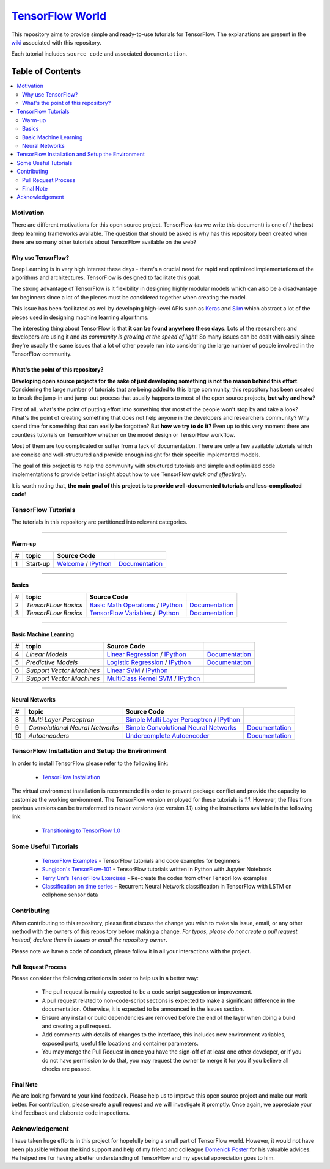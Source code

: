 ﻿
********************
`TensorFlow World`_
********************
.. image:: https://travis-ci.org/astorfi/TensorFlow-World.svg?branch=master
    :target: https://travis-ci.org/astorfi/TensorFlow-World
.. image:: https://img.shields.io/badge/contributions-welcome-brightgreen.svg?style=flat
    :target: https://github.com/astorfi/TensorFlow-World/issues
.. image:: https://badges.frapsoft.com/os/v2/open-source.svg?v=102
    :target: https://github.com/ellerbrock/open-source-badge/
.. image:: https://coveralls.io/repos/github/astorfi/TensorFlow-World/badge.svg?branch=master
    :target: https://coveralls.io/github/astorfi/TensorFlow-World?branch=master
.. image:: https://zenodo.org/badge/86115145.svg
   :target: https://zenodo.org/badge/latestdoi/86115145

.. _TensorFlow World: http://tensorflow-world.readthedocs.io/en/latest/

This repository aims to provide simple and ready-to-use tutorials for TensorFlow. The explanations are present in the wiki_ associated with this repository.

Each tutorial includes ``source code`` and associated ``documentation``.

.. image:: _img/mainpage/TensorFlow_World.gif

.. The links.
.. _wiki: https://github.com/astorfi/TensorFlow-World/wiki
.. _TensorFlow: https://www.tensorflow.org/install/

#################
Table of Contents
#################
.. contents::
  :local:
  :depth: 3

============
Motivation
============

There are different motivations for this open source project. TensorFlow (as we write this document) is one of / the best deep learning frameworks available. The question that should be asked is why has this repository been created when there are so many other tutorials about TensorFlow available on the web?

~~~~~~~~~~~~~~~~~~~~~
Why use TensorFlow?
~~~~~~~~~~~~~~~~~~~~~

Deep Learning is in very high interest these days - there's a crucial need for rapid and optimized implementations of the algorithms and architectures. TensorFlow is designed to facilitate this goal.

The strong advantage of TensorFlow is it flexibility in designing highly modular models which can also be a disadvantage for beginners since a lot of the pieces must be considered together when creating the model.

This issue has been facilitated as well by developing high-level APIs such as `Keras <https://keras.io/>`_ and `Slim <https://github.com/tensorflow/models/blob/master/inception/inception/slim/README.md//>`_ which abstract a lot of the pieces used in designing machine learning algorithms.

The interesting thing about TensorFlow is that **it can be found anywhere these days**. Lots of the researchers and developers are using it and *its community is growing at the speed of light*! So many issues can be dealt with easily since they're usually the same issues that a lot of other people run into considering the large number of people involved in the TensorFlow community.

~~~~~~~~~~~~~~~~~~~~~~~~~~~~~~~~~~~~
What's the point of this repository?
~~~~~~~~~~~~~~~~~~~~~~~~~~~~~~~~~~~~

**Developing open source projects for the sake of just developing something is not the reason behind this effort**.
Considering the large number of tutorials that are being added to this large community, this repository has been created to break the jump-in and jump-out process that usually happens to most of the open source projects, **but why and how**?

First of all, what's the point of putting effort into something that most of the people won't stop by and take a look? What's the point of creating something that does not help anyone in the developers and researchers community? Why spend time for something that can easily be forgotten? But **how we try to do it?** Even up to this
very moment there are countless tutorials on TensorFlow whether on the model design or TensorFlow
workflow.

Most of them are too complicated or suffer from a lack of documentation. There are only a few available tutorials which are concise and well-structured and provide enough insight for their specific implemented models.

The goal of this project is to help the community with structured tutorials and simple and optimized code implementations to provide better insight about how to use TensorFlow *quick and effectively*.

It is worth noting that, **the main goal of this project is to provide well-documented tutorials and less-complicated code**!


====================
TensorFlow Tutorials
====================

The tutorials in this repository are partitioned into relevant categories.

==========================

~~~~~~~~
Warm-up
~~~~~~~~

.. image:: _img/mainpage/welcome.gif
   :height: 100px
   :width: 200 px
   :scale: 50 %
   :alt: alternate text
   :align: right

+----+---------------------+----------------------------------------------------------------------------------------+----------------------------------------------+
| #  |       topic         |   Source Code                                                                          |                                              |
+====+=====================+========================================================================================+==============================================+
| 1  | Start-up            | `Welcome <welcomesourcecode_>`_  / `IPython <ipythonwelcome_>`_                        |  `Documentation <Documentationcnnwelcome_>`_ |
+----+---------------------+----------------------------------------------------------------------------------------+----------------------------------------------+

==========================

~~~~~~
Basics
~~~~~~

.. image:: _img/mainpage/basics.gif
   :height: 100px
   :width: 200 px
   :scale: 50 %
   :alt: alternate text
   :align: right

+----+---------------------+----------------------------------------------------------------------------------------+----------------------------------------------+
| #  |       topic         |   Source Code                                                                          |                                              |
+====+=====================+========================================================================================+==============================================+
| 2  | *TensorFLow Basics* | `Basic Math Operations <basicmathsourcecode_>`_   / `IPython <ipythonbasicmath_>`_     |  `Documentation <Documentationbasicmath_>`_  |
+----+---------------------+----------------------------------------------------------------------------------------+----------------------------------------------+
| 3  | *TensorFLow Basics* | `TensorFlow Variables <variablssourcecode_>`_   / `IPython <ipythonvariabls_>`_        |  `Documentation <Documentationvariabls_>`_   |
+----+---------------------+----------------------------------------------------------------------------------------+----------------------------------------------+

==========================

~~~~~~~~~~~~~~~~~~~~~~
Basic Machine Learning
~~~~~~~~~~~~~~~~~~~~~~

.. image:: _img/mainpage/basicmodels.gif
   :height: 100px
   :width: 200 px
   :scale: 50 %
   :alt: alternate text
   :align: right

+----+----------------------------+----------------------------------------------------------------------------------------+----------------------------------------------+
| #  |       topic                |   Source Code                                                                          |                                              |
+====+============================+========================================================================================+==============================================+
| 4  | *Linear Models*            |`Linear Regression`_  / `IPython <LinearRegressionipython_>`_                           | `Documentation <Documentationlr_>`_          |
+----+----------------------------+----------------------------------------------------------------------------------------+----------------------------------------------+
| 5  | *Predictive Models*        | `Logistic Regression`_  / `IPython <LogisticRegressionipython_>`_                      | `Documentation <LogisticRegDOC_>`_           |
+----+----------------------------+----------------------------------------------------------------------------------------+----------------------------------------------+
| 6  | *Support Vector Machines*  | `Linear SVM`_  / `IPython <LinearSVMipython_>`_                                        |                                              |
+----+----------------------------+----------------------------------------------------------------------------------------+----------------------------------------------+
| 7  | *Support Vector Machines*  |`MultiClass Kernel SVM`_  / `IPython <MultiClassKernelSVMipython_>`_                    |                                              |
+----+----------------------------+----------------------------------------------------------------------------------------+----------------------------------------------+

==========================

~~~~~~~~~~~~~~~~
Neural Networks
~~~~~~~~~~~~~~~~

.. image:: _img/mainpage/CNNs.png
   :height: 100px
   :width: 200 px
   :scale: 50 %
   :alt: alternate text
   :align: right

+----+-----------------------------------+-----------------------------------------------------------------------------------------------+----------------------------------------------+
| #  |       topic                       |   Source Code                                                                                 |                                              |
+====+===================================+===============================================================================================+==============================================+
| 8  | *Multi Layer Perceptron*          |`Simple Multi Layer Perceptron`_   / `IPython <MultiLayerPerceptronipython_>`_                 |                                              |
+----+-----------------------------------+-----------------------------------------------------------------------------------------------+----------------------------------------------+
| 9  | *Convolutional Neural Networks*   | `Simple Convolutional Neural Networks`_                                                       |       `Documentation <Documentationcnn_>`_   |
+----+-----------------------------------+-----------------------------------------------------------------------------------------------+----------------------------------------------+
| 10 | *Autoencoders*                    | `Undercomplete Autoencoder <udercompleteautoencodercode_>`_                                   |       `Documentation <Documentationauto_>`_  |
+----+-----------------------------------+-----------------------------------------------------------------------------------------------+----------------------------------------------+

.. ~~~~~~~~~~~~
.. **Welcome**
.. ~~~~~~~~~~~~

.. The tutorial in this section is just a simple entrance to TensorFlow world.

.. _welcomesourcecode: https://github.com/astorfi/TensorFlow-World/tree/master/codes/0-welcome
.. _Documentationcnnwelcome: https://github.com/astorfi/TensorFlow-World/blob/master/docs/tutorials/0-welcome
.. _ipythonwelcome: https://github.com/astorfi/TensorFlow-World/blob/master/codes/0-welcome/code/0-welcome.ipynb



.. +---+---------------------------------------------+-------------------------------------------------+
.. | # |          Source Code                        |                                                 |
.. +===+=============================================+=================================================+
.. | 1 |    `Welcome <welcomesourcecode_>`_          |  `Documentation <Documentationcnnwelcome_>`_    |
.. +---+---------------------------------------------+-------------------------------------------------+

.. ~~~~~~~~~~
.. **Basics**
.. ~~~~~~~~~~
.. These tutorials are related to basics of TensorFlow.

.. _basicmathsourcecode: https://github.com/astorfi/TensorFlow-World/tree/master/codes/1-basics/basic_math_operations
.. _Documentationbasicmath: https://github.com/astorfi/TensorFlow-World/blob/master/docs/tutorials/1-basics/basic_math_operations
.. _ipythonbasicmath: https://github.com/astorfi/TensorFlow-World/blob/master/codes/1-basics/basic_math_operations/code/basic_math_operation.ipynb

.. _ipythonvariabls: https://github.com/astorfi/TensorFlow-World/blob/master/codes/1-basics/variables/code/variables.ipynb
.. _variablssourcecode: https://github.com/astorfi/TensorFlow-World/blob/master/codes/1-basics/variables/README.rst
.. _Documentationvariabls: https://github.com/astorfi/TensorFlow-World/blob/master/docs/tutorials/1-basics/variables


.. +---+-----------------------------------------------------+-------------------------------------------------+
.. | # |          Source Code                                |                                                 |
.. +===+=====================================================+=================================================+
.. | 1 |    `Basic Math Operations <basicmathsourcecode_>`_  |  `Documentation <Documentationbasicmath_>`_     |
.. +---+-----------------------------------------------------+-------------------------------------------------+
.. | 2 |    `TensorFlow Variables <variablssourcecode_>`_    |  `Documentation <Documentationvariabls_>`_      |
.. +---+-----------------------------------------------------+-------------------------------------------------+

.. ~~~~~~~~~~~~~~~~~~~~~~~~~~~~
.. **Machine Learning Basics**
.. ~~~~~~~~~~~~~~~~~~~~~~~~~~~~
.. We are going to present concepts of basic machine learning models and methods and show how to implement them in Tensorflow.

.. _Linear Regression: https://github.com/astorfi/TensorFlow-World/tree/master/codes/2-basics_in_machine_learning/linear_regression
.. _LinearRegressionipython: https://github.com/astorfi/TensorFlow-World/tree/master/codes/2-basics_in_machine_learning/linear_regression/code/linear_regression.ipynb
.. _Documentationlr: https://github.com/astorfi/TensorFlow-World/blob/master/docs/tutorials/2-basics_in_machine_learning/linear_regression

.. _Logistic Regression: https://github.com/astorfi/TensorFlow-World/tree/master/codes/2-basics_in_machine_learning/logistic_regression
.. _LogisticRegressionipython: https://github.com/astorfi/TensorFlow-World/tree/master/codes/2-basics_in_machine_learning/logistic_regression/code/logistic_regression.ipynb
.. _LogisticRegDOC: https://github.com/astorfi/TensorFlow-World/tree/master/docs/tutorials/2-basics_in_machine_learning/logistic_regression

.. _Linear SVM: https://github.com/astorfi/TensorFlow-World/tree/master/codes/2-basics_in_machine_learning/linear_svm
.. _LinearSVMipython: https://github.com/astorfi/TensorFlow-World/tree/master/codes/2-basics_in_machine_learning/linear_svm/code/linear_svm.ipynb


.. _MultiClass Kernel SVM: https://github.com/astorfi/TensorFlow-World/blob/master/codes/2-basics_in_machine_learning/multiclass_svm
.. _MultiClassKernelSVMipython: https://github.com/astorfi/TensorFlow-World/blob/master/codes/2-basics_in_machine_learning/multiclass_svm/code/multiclass_svm.ipynb


.. +---+---------------------------------------------+----------------------------------------+
.. | # |          Source Code                        |                                        |
.. +===+=============================================+========================================+
.. | 1 |    `Linear Regression`_                     |  `Documentation <Documentationlr_>`_   |
.. +---+---------------------------------------------+----------------------------------------+
.. | 2 |    `Logistic Regression`_                   |  `Documentation <LogisticRegDOC_>`_    |
.. +---+---------------------------------------------+----------------------------------------+
.. | 3 |    `Linear SVM`_                            |                                        |
.. +---+---------------------------------------------+----------------------------------------+
.. | 4 |    `MultiClass Kernel SVM`_                 |                                        |
.. +---+---------------------------------------------+----------------------------------------+

.. ~~~~~~~~~~~~~~~~~~~
.. **Neural Networks**
.. ~~~~~~~~~~~~~~~~~~~
.. The tutorials in this section are related to neural network architectures.

.. _Simple Convolutional Neural Networks: https://github.com/astorfi/TensorFlow-World/tree/master/codes/3-neural_networks/convolutional-neural-network
.. _Documentationcnn: https://github.com/astorfi/TensorFlow-World/blob/master/docs/tutorials/3-neural_network/convolutiona_neural_network

.. _Simple Multi Layer Perceptron: https://github.com/astorfi/TensorFlow-World/blob/master/codes/3-neural_networks/multi-layer-perceptron
.. _MultiLayerPerceptronipython: https://github.com/astorfi/TensorFlow-World/blob/master/codes/3-neural_networks/multi-layer-perceptron/code/train_mlp.ipynb


.. _udercompleteautoencodercode: https://github.com/astorfi/TensorFlow-World/tree/master/codes/3-neural_networks/undercomplete-autoencoder
.. _Documentationauto: https://github.com/astorfi/TensorFlow-World/tree/master/docs/tutorials/3-neural_network/autoencoder

.. +---+---------------------------------------------+----------------------------------------+
.. | # |          Source Code                        |                                        |
.. +===+=============================================+========================================+
.. | 1 |    `Multi Layer Perceptron`_                |                                        |
.. +---+---------------------------------------------+----------------------------------------+
.. | 2 |    `Convolutional Neural Networks`_         |  `Documentation <Documentationcnn_>`_  |
.. +---+---------------------------------------------+----------------------------------------+



=================================================
TensorFlow Installation and Setup the Environment
=================================================

.. _TensorFlow Installation: https://github.com/astorfi/TensorFlow-World/tree/master/docs/tutorials/installation

In order to install TensorFlow please refer to the following link:

  * `TensorFlow Installation`_


.. image:: _img/mainpage/installation.gif
    :target: https://www.youtube.com/watch?v=_3JFEPk4qQY&t=2s


The virtual environment installation is recommended in order to prevent package conflict and provide the capacity to customize the working environment. The TensorFlow version employed for these tutorials is `1.1`. However, the files from previous versions can be transformed to newer versions (ex: version `1.1`) using the instructions available in the following link:

  * `Transitioning to TensorFlow 1.0 <https://www.tensorflow.org/install/migration/>`_

=====================
Some Useful Tutorials
=====================

  * `TensorFlow Examples <https://github.com/aymericdamien/TensorFlow-Examples>`_ - TensorFlow tutorials and code examples for beginners
  * `Sungjoon's TensorFlow-101 <https://github.com/sjchoi86/Tensorflow-101>`_ - TensorFlow tutorials written in Python with Jupyter Notebook
  * `Terry Um’s TensorFlow Exercises <https://github.com/terryum/TensorFlow_Exercises>`_ - Re-create the codes from other TensorFlow examples
  * `Classification on time series <https://github.com/guillaume-chevalier/LSTM-Human-Activity-Recognition>`_ - Recurrent Neural Network classification in TensorFlow with LSTM on cellphone sensor data

=============
Contributing
=============

When contributing to this repository, please first discuss the change you wish to make via issue,
email, or any other method with the owners of this repository before making a change. *For typos, please
do not create a pull request. Instead, declare them in issues or email the repository owner*.

Please note we have a code of conduct, please follow it in all your interactions with the project.

~~~~~~~~~~~~~~~~~~~~
Pull Request Process
~~~~~~~~~~~~~~~~~~~~

Please consider the following criterions in order to help us in a better way:

  * The pull request is mainly expected to be a code script suggestion or improvement.
  * A pull request related to non-code-script sections is expected to make a significant difference in the documentation. Otherwise, it is expected to be announced in the issues section.
  * Ensure any install or build dependencies are removed before the end of the layer when doing a build and creating a pull request.
  * Add comments with details of changes to the interface, this includes new environment variables, exposed ports, useful file locations and container parameters.
  * You may merge the Pull Request in once you have the sign-off of at least one other developer, or if you do not have permission to do that, you may request the owner to merge it for you if you believe all checks are passed.


~~~~~~~~~~~
Final Note
~~~~~~~~~~~

We are looking forward to your kind feedback. Please help us to improve this open source project and make our work better.
For contribution, please create a pull request and we will investigate it promptly. Once again, we appreciate
your kind feedback and elaborate code inspections.

================
Acknowledgement
================

I have taken huge efforts in this project for hopefully being a small part of TensorFlow world. However, it would not have been plausible without the kind support and help of my friend and colleague `Domenick Poster <https://github.com/vonclites/>`_ for his valuable advices. He helped me for having a better understanding of TensorFlow and my special appreciation goes to him.
